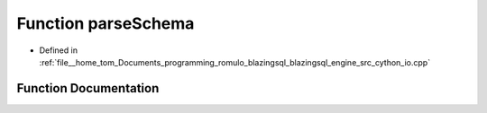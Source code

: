 .. _exhale_function_io_8cpp_1a672867eab379e17a1d3340f75e8014f9:

Function parseSchema
====================

- Defined in :ref:`file__home_tom_Documents_programming_romulo_blazingsql_blazingsql_engine_src_cython_io.cpp`


Function Documentation
----------------------


.. doxygenfunction:: parseSchema(std::vector<std::string>, std::string, std::vector<std::string>, std::vector<std::string>, std::vector<std::pair<std::string, cudf::type_id>>, bool)
